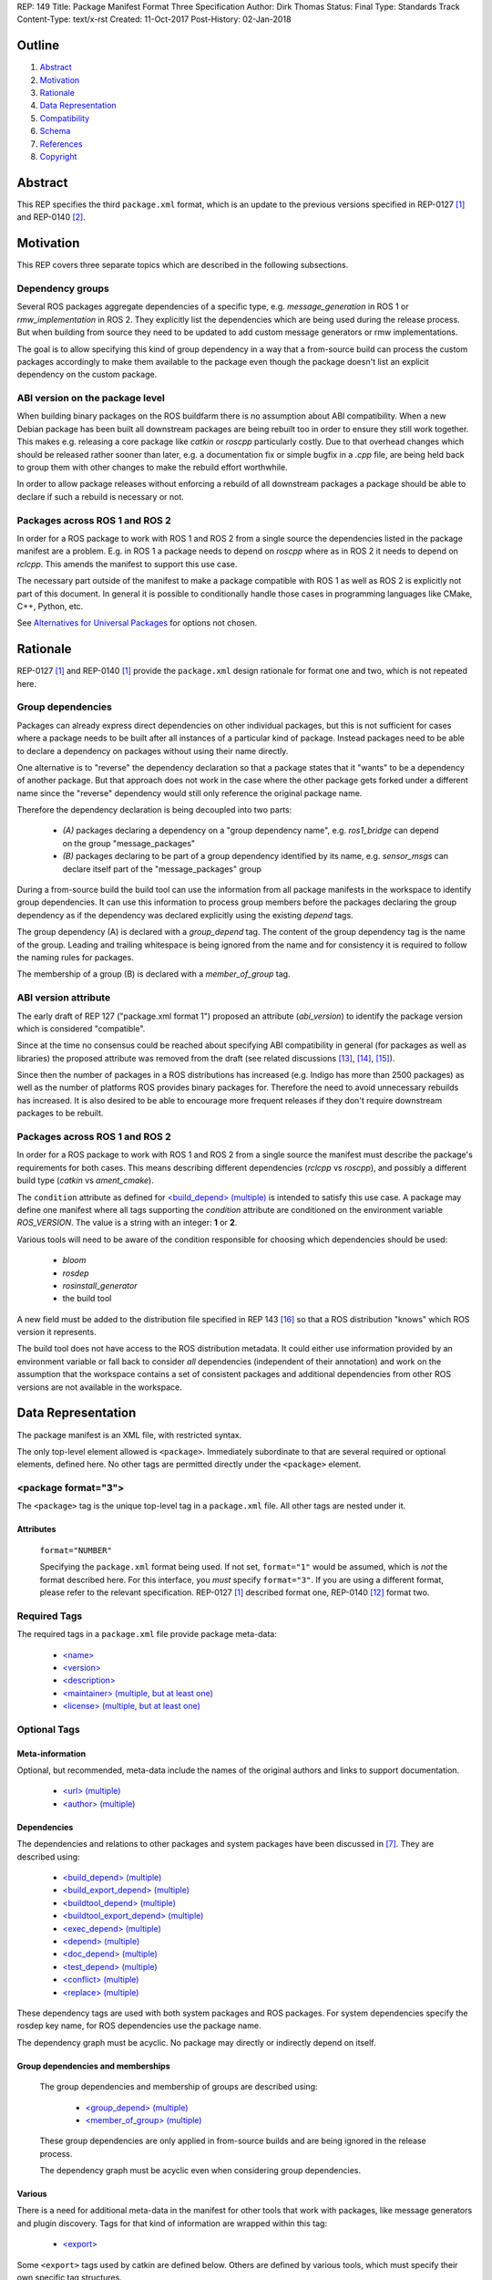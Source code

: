 REP: 149
Title: Package Manifest Format Three Specification
Author: Dirk Thomas
Status: Final
Type: Standards Track
Content-Type: text/x-rst
Created: 11-Oct-2017
Post-History: 02-Jan-2018

Outline
=======

#. Abstract_
#. Motivation_
#. Rationale_
#. `Data Representation`_
#. Compatibility_
#. Schema_
#. References_
#. Copyright_

.. raw:: html

  Significant changes compared to REP-0140 [2]_ are highlighted in
  <font color="red">red</font>.
  Trivial changes appear in <font color="blue">blue</font>.


Abstract
========

.. raw:: html

  <font color="blue">

This REP specifies the third ``package.xml`` format, which is an update to the
previous versions specified in REP-0127 [1]_ and REP-0140 [2]_.

.. raw:: html

  </font>


Motivation
==========

.. raw:: html

  <font color="red">

This REP covers three separate topics which are described in the following
subsections.

Dependency groups
-----------------

Several ROS packages aggregate dependencies of a specific type, e.g.
`message_generation` in ROS 1 or `rmw_implementation` in ROS 2.
They explicitly list the dependencies which are being used during the release
process.
But when building from source they need to be updated to add custom message
generators or rmw implementations.

The goal is to allow specifying this kind of group dependency in a way that a
from-source build can process the custom packages accordingly to make them
available to the package even though the package doesn't list an explicit
dependency on the custom package.

ABI version on the package level
--------------------------------

When building binary packages on the ROS buildfarm there is no assumption
about ABI compatibility.
When a new Debian package has been built all downstream packages are being
rebuilt too in order to ensure they still work together.
This makes e.g. releasing a core package like `catkin` or `roscpp`
particularly costly.
Due to that overhead changes which should be released rather sooner than
later, e.g. a documentation fix or simple bugfix in a `.cpp` file, are being
held back to group them with other changes to make the rebuild effort
worthwhile.

In order to allow package releases without enforcing a rebuild of all
downstream packages a package should be able to declare if such a rebuild
is necessary or not.

Packages across ROS 1 and ROS 2
-----------------------------------

In order for a ROS package to work with ROS 1 and ROS 2 from a single source
the dependencies listed in the package manifest are a problem.
E.g. in ROS 1 a package needs to depend on `roscpp` where as in ROS 2 it needs
to depend on `rclcpp`.
This amends the manifest to support this use case.

The necessary part outside of the manifest to make a package compatible with
ROS 1 as well as ROS 2 is explicitly not part of this document.
In general it is possible to conditionally handle those cases in programming
languages like CMake, C++, Python, etc.

See `Alternatives for Universal Packages`_ for options not chosen.

.. raw:: html

  </font>


Rationale
=========

.. raw:: html

  <font color="blue">

REP-0127 [1]_ and REP-0140 [1]_ provide the ``package.xml`` design rationale
for format one and two, which is not repeated here.

.. raw:: html

  </font>

.. raw:: html

  <font color="red">

Group dependencies
------------------

Packages can already express direct dependencies on other individual packages,
but this is not sufficient for cases where a package needs to be built after
all instances of a particular kind of package.
Instead packages need to be able to declare a dependency on packages without
using their name directly.

One alternative is to "reverse" the dependency declaration so that a package
states that it "wants" to be a dependency of another package.
But that approach does not work in the case where the other package gets forked
under a different name since the "reverse" dependency would still only
reference the original package name.

Therefore the dependency declaration is being decoupled into two parts:

 * *(A)* packages declaring a dependency on a "group dependency name", e.g.
   `ros1_bridge` can depend on the group "message_packages"

 * *(B)* packages declaring to be part of a group dependency identified by its
   name, e.g. `sensor_msgs` can declare itself part of the "message_packages"
   group

During a from-source build the build tool can use the information from all
package manifests in the workspace to identify group dependencies.
It can use this information to process group members before the packages
declaring the group dependency as if the dependency was declared explicitly
using the existing `depend` tags.

The group dependency (A) is declared with a `group_depend` tag.
The content of the group dependency tag is the name of the group.
Leading and trailing whitespace is being ignored from the name and for
consistency it is required to follow the naming rules for packages.

The membership of a group (B) is declared with a `member_of_group` tag.

ABI version attribute
---------------------

The early draft of REP 127 ("package.xml format 1") proposed an attribute
(`abi_version`) to identify the package version which is considered
"compatible".

Since at the time no consensus could be reached about specifying ABI
compatibility in general (for packages as well as libraries) the proposed
attribute was removed from the draft (see related discussions [13]_, [14]_,
[15]_).

Since then the number of packages in a ROS distributions has increased
(e.g. Indigo has more than 2500 packages) as well as the number of platforms
ROS provides binary packages for.
Therefore the need to avoid unnecessary rebuilds has increased.
It is also desired to be able to encourage more frequent releases if they
don't require downstream packages to be rebuilt.

Packages across ROS 1 and ROS 2
-----------------------------------

In order for a ROS package to work with ROS 1 and ROS 2 from a single source
the manifest must describe the package's requirements for both cases.
This means describing different dependencies (`rclcpp` vs `roscpp`), and
possibly a different build type (`catkin` vs `ament_cmake`).

The ``condition`` attribute as defined for `\<build_depend\> (multiple)`_ is
intended to satisfy this use case.
A package may define one manifest where all tags supporting the `condition`
attribute are conditioned on the environment variable `ROS_VERSION`.
The value is a string with an integer: **1** or **2**.

Various tools will need to be aware of the condition responsible for choosing
which dependencies should be used:

 * `bloom`
 * `rosdep`
 * `rosinstall_generator`
 * the build tool

A new field must be added to the distribution file specified in REP 143
[16]_ so that a ROS distribution "knows" which ROS version it represents.

The build tool does not have access to the ROS distribution metadata.
It could either use information provided by an environment variable or fall
back to consider *all* dependencies (independent of their annotation) and work
on the assumption that the workspace contains a set of consistent packages and
additional dependencies from other ROS versions are not available in the
workspace.

.. raw:: html

  </font>


Data Representation
===================

The package manifest is an XML file, with restricted syntax.

The only top-level element allowed is ``<package>``.  Immediately
subordinate to that are several required or optional elements, defined
here.  No other tags are permitted directly under the ``<package>``
element.

.. raw:: html

  <font color="blue">

<package format="3">
--------------------

The ``<package>`` tag is the unique top-level tag in a ``package.xml``
file.  All other tags are nested under it.

.. raw:: html

  </font>

Attributes
''''''''''

  ``format="NUMBER"``

  Specifying the ``package.xml`` format being used.  If not set,
  ``format="1"`` would be assumed, which is *not* the format described
  here.  For this interface, you *must* specify ``format="3"``.  If
  you are using a different format, please refer to the relevant
  specification.  REP-0127 [1]_ described format one, REP-0140 [12]_ format two.

Required Tags
-------------

The required tags in a ``package.xml`` file provide package meta-data:

 * `\<name\>`_
 * `\<version\>`_
 * `\<description\>`_
 * `\<maintainer\> (multiple, but at least one)`_
 * `\<license\> (multiple, but at least one)`_

Optional Tags
-------------

Meta-information
''''''''''''''''

Optional, but recommended, meta-data include the names of the original
authors and links to support documentation.

 * `\<url\> (multiple)`_
 * `\<author\> (multiple)`_

Dependencies
''''''''''''

The dependencies and relations to other packages and system packages
have been discussed in [7]_.  They are described using:

 * `\<build_depend\> (multiple)`_
 * `\<build_export_depend\> (multiple)`_
 * `\<buildtool_depend\> (multiple)`_
 * `\<buildtool_export_depend\> (multiple)`_
 * `\<exec_depend\> (multiple)`_
 * `\<depend\> (multiple)`_
 * `\<doc_depend\> (multiple)`_
 * `\<test_depend\> (multiple)`_
 * `\<conflict\> (multiple)`_
 * `\<replace\> (multiple)`_

These dependency tags are used with both system packages and ROS
packages.  For system dependencies specify the rosdep key name, for
ROS dependencies use the package name.

The dependency graph must be acyclic.  No package may directly or
indirectly depend on itself.

Group dependencies and memberships
''''''''''''''''''''''''''''''''''

  .. raw:: html

    <font color="red">

  The group dependencies and membership of groups are described using:

   * `\<group_depend\> (multiple)`_
   * `\<member_of_group\> (multiple)`_

  These group dependencies are only applied in from-source builds and are being
  ignored in the release process.

  The dependency graph must be acyclic even when considering group dependencies.

  .. raw:: html

    </font>

Various
'''''''

There is a need for additional meta-data in the manifest for other
tools that work with packages, like message generators and plugin
discovery.  Tags for that kind of information are wrapped within this
tag:

 * `\<export\>`_

Some ``<export>`` tags used by catkin are defined below.  Others are
defined by various tools, which must specify their own specific tag
structures.

Example
-------

::

  <package format="2">
    <name>my_package</name>
    <version>1.2.3</version>
    <description>
      This is my package's description.
    </description>
    <maintainer email="someone@example.com">Someone</maintainer>

    <license>BSD</license>
    <license file="LICENSE">LGPL</license>

    <url type="website">http://wiki.ros.org/my_package</url>
    <url type="repository">http://www.github.com/my_org/my_package</url>
    <url type="bugtracker">http://www.github.com/my_org/my_package/issues</url>
    <author>John Doe</author>
    <author email="jane.doe@example.com">Jane Doe</author>

    <buildtool_depend>catkin</buildtool_depend>
    <build_depend version_gte="1.1" version_lt="2.0">genmsg</build_depend>

    <depend>roscpp</depend>

    <build_depend>libgstreamer0.10-dev</build_depend>
    <build_export_depend>libgstreamer0.10-dev</build_export_depend>
    <exec_depend>libgstreamer0.10-0</exec_depend>

    <test_depend>gtest</test_depend>

    <doc_depend>doxygen</doc_depend>

    <conflict>alternative_implementation</conflict>

    <replace>my_old_package</replace>

    <export>
      ...
    </export>
  </package>


<name>
------

The package name must start with a letter and contain only lowercase
alphabetic, numeric or underscore characters [2]_.  The package name
should be unique within the ROS community.  It may differ from the
folder name into which it is checked out, but that is *not* recommended.

The following recommended exemptions apply, which are optional for
implementations:

- Dashes may be permitted in package names. This is to support
  maintaining a consistent dependency name when transitioning back
  and forth between a system dependency and in-workspace package,
  since many rosdep keys contain dashes (inherited from the
  Debian/Ubuntu name).
- In support of some legacy packages, capital letters may also be
  accepted in the package name, with a validation warning.


<version>
---------

The version number of the package in the format ``MAJOR.MINOR.PATCH``
where each part is numeric only.

Attributes
''''''''''

  .. raw:: html

    <font color="red">

  ``compatibility="MAJOR.MINOR.PATCH"``

  Specifying the version up to which the package is compatible with, i.e.
  always pick the oldest compatible version.
  If not set, the same value as specified in the ``version`` tag is assumed.

  "Compatibility" in this context guarantees that downstream packages built
  against the older version will continue to work with a newer version
  without the need to be rebuilt.
  This includes but is not limited to ABI compatibility.
  Changes in other parts of a package (CMake, Python, etc.) could also
  require downstream packages to be rebuilt and therefore not qualify as
  "compatible".

  .. raw:: html

    </font>

<description>
-------------

The description of the package. It can consist of multiple lines and
may contain XHTML.  But depending on where the description is used
XML tags and multiple whitespaces might be stripped.


<maintainer> (multiple, but at least one)
-----------------------------------------

The name of the person maintaining the package.  All packages require
a maintainer.  For orphaned packages see below.

Attributes
''''''''''

 ``email="name@domain.tld"`` *(required)*

  Email address of the maintainer.

An orphaned package is one with no current maintainer.
Orphaned packages should use the following maintainer information to
guide volunteers how they can claim maintainership:

Example
'''''''

::

  <maintainer email="ros-orphaned-packages@googlegroups.com">Unmaintained see http://wiki.ros.org/MaintenanceGuide#Claiming_Maintainership</maintainer>


<license> (multiple, but at least one)
--------------------------------------

Name of license for this package, e.g. BSD, GPL, LGPL.  In order to
assist machine readability, only include the license name in this tag.
For multiple licenses multiple separate tags must be used.  A package
will have multiple licenses if different source files have different
licenses.  Every license occurring in the source files should have
a corresponding ``<license>`` tag.  For any explanatory text about
licensing caveats, please use the ``<description>`` tag.

Most common open-source licenses are described on the
`OSI website <http://www.opensource.org/licenses/alphabetical>`_.

Commonly used license strings:

 - Apache 2.0
 - BSD
 - Boost Software License
 - GPLv2
 - GPLv3
 - LGPLv2.1
 - LGPLv3
 - MIT
 - Mozilla Public License Version 1.1

Attributes
''''''''''

  .. raw:: html

    <font color="blue">

 ``file="FILE"`` *(optional)*

  A path relative to the ``package.xml`` file containing the full license text.

  Many licenses require including the license text when redistributing the
  software.
  E.g. the ``Apache License, Version 2.0`` states in paragraph 4.1:
  
    "You must give any other recipients of the Work or Derivative Works a copy of this License"

  .. raw:: html

    </font>

<url> (multiple)
----------------

A Uniform Resource Locator for the package's website, bug tracker or
source repository.

It is a good idea to include ``<url>`` tags pointing users to these
resources.  The website is commonly a wiki page on ``ros.org`` where
users can find and update information about the package.

Attributes
''''''''''

 ``type="TYPE"`` *(optional)*

 The type should be one of the following identifiers: ``website``
 (default), ``bugtracker`` or ``repository``.


<author> (multiple)
-------------------

The name of a person who is an author of the package, as
acknowledgement of their work and for questions.

Attributes
''''''''''

 ``email="name@domain.tld"`` *(optional)*

  Email address of author.


Dependency tags
---------------

<build_depend> (multiple)
'''''''''''''''''''''''''

Declares a rosdep key or ROS package name that this package requires
at build-time.  For system packages, the rosdep key will normally
specify the "development" package, which frequently ends in ``"-dev"``.

The ``build`` and ``buildtool`` dependencies are used to determine
the build order of multiple packages.

Attributes
..........

 All dependencies and relationships may restrict their applicability
 to particular versions.  For each comparison operator an attribute
 can be used.  Two of these attributes can be used together to
 describe a version range.

 ``version_lt="VERSION"`` *(optional)*

 The dependency to the package is restricted to versions less than
 the stated version number.

 ``version_lte="VERSION"`` *(optional)*

 The dependency to the package is restricted to versions less or
 equal than the stated version number.

 ``version_eq="VERSION"`` *(optional)*

 The dependency to the package is restricted to a version equal than
 the stated version number.

 ``version_gte="VERSION"`` *(optional)*

 The dependency to the package is restricted to versions greater or
 equal than the stated version number.

 ``version_gt="VERSION"`` *(optional)*

 The dependency to the package is restricted to versions greater than
 the stated version number.

 .. raw:: html

   <font color="red">

 ``condition="CONDITION_EXPRESSION"``

 Every dependency can be conditional on a condition expression.
 If the condition expression evaluate to "true" the dependency is being used
 and considered as if it doesn't have a condition attribute.
 If the condition expression evaluate to "false" the dependency is being
 ignored and considered as if it doesn't exist.

 The condition expression can consist of:

  * parenthesis (which must be balanced)
  * logical operators `and` and `or`
  * comparison operators: `==`, `!=`, `<`, `<=`, `>`, `>=`
  * variable names which start with a `$` sign and are followed by
    alphanumerics and underscores
  * literals which can only contain alphanumerics, undercsores and dashes
  * arbitrary whitespaces between these tokens

 An expression syntactically correct by the previous definition will be
 evaluated as follows:

  * All variables are substituted by their values and treated as strings.
  * All literals are also treated as strings.
  * The resulting expression is evaluated as a Python interpreter would
    evaluate it.
    Please note that the comparison operators only do a *string* comparison and
    don't attempt to interpret the string as a numerical value.

 Tools may populate the values for the variables starting with a `$` sign in
 different ways, but typically they are evaluated as environment variables.

 As an example, a dependency might only be needed in a ROS 1 environment.
 Such dependency could be described as follows where the value of
 `$ROS_VERSION` is coming from an environment variable:

 ``<depend condition="$ROS_VERSION == 1">roscpp</depend>``

 .. raw:: html

   </font>


<build_export_depend> (multiple)
''''''''''''''''''''''''''''''''

Declares a rosdep key or ROS package name that this package needs as
part of some build interface it exports.  For system packages, the
rosdep key will normally specify the "development" package, which
frequently ends in ``"-dev"``.

The ``<build_export_depend>`` declares a transitive build dependency.  A
common example is when one of your dependencies provides a header file
included in some header exported by your package.  Even if your
package does not use that header when building itself, other packages
depending on your header *will* require those transitive dependencies
when they are built.

Attributes
..........

 The same attributes as for `\<build_depend\> (multiple)`_.


<buildtool_depend> (multiple)
'''''''''''''''''''''''''''''

Declares a rosdep key or ROS package name for a tool that is executed
during the build process.  For cross-compilation, one must distinguish
these from normal build dependencies, which may be linked with your
package and must be compiled for the target architecture, not the
build system.  For system packages, the rosdep key will normally
specify the "development" package, which frequently ends in
``"-dev"``.


Attributes
..........

 The same attributes as for `\<build_depend\> (multiple)`_.


<buildtool_export_depend> (multiple)
''''''''''''''''''''''''''''''''''''

Declares a rosdep key or ROS package name that this package exports
which must be compiled and run on the build system, not the target
system.  For cross-compilation, one must distinguish these from target
build dependencies, which may be linked with your package and must be
compiled for the target architecture.


Attributes
..........

 The same attributes as for `\<build_depend\> (multiple)`_.


<exec_depend> (multiple)
''''''''''''''''''''''''

Declares a rosdep key or ROS package name that this package needs at
execution-time.  For system packages, the rosdep key will normally
*not* specify the "development" package, so it will generally lack the
``"-dev"`` suffix.

The ``<exec_depend>`` is needed for packages providing shared
libraries, executable commands, Python modules, launch scripts or any
other files required for running your package.  It is also used by
metapackages for grouping packages.

Attributes
..........

 The same attributes as for `\<build_depend\> (multiple)`_.


<depend> (multiple)
'''''''''''''''''''

Declares a rosdep key or ROS package name that this package needs for
multiple reasons.  A ``<depend>`` tag is equivalent to specifying
``<build_depend>``, ``<build_export_depend>`` and ``<exec_depend>``,
all on the same package or key.  The ``<depend>`` tag cannot be used
in combination with any of the three equivalent tags for the same
package or key name.

Attributes
..........

 The same attributes as for `\<build_depend\> (multiple)`_.


<doc_depend> (multiple)
'''''''''''''''''''''''

Declares a rosdep key or ROS package name that your package needs for
building its documentation.  A ``<doc_depend>`` *may* reference a
package also declared as some other type of dependency.

The current version of the buildsystem does not provide any
documentation specific functionality or targets but may do so in the
future, similar to how the unit tests are integrated into the configure
and make steps.  Other infrastructure (like the documentation jobs on
the buildfarm) will utilize these additional doc dependencies.

Generated Debian packages are built without the documentation or the
documentation dependencies.

Attributes
..........

 The same attributes as for `\<build_depend\> (multiple)`_.


<test_depend> (multiple)
''''''''''''''''''''''''

Declares a rosdep key or ROS package name that your package needs
for running its unit tests.  A ``<test_depend>`` *may* reference a
package also declared as some other type of dependency.

All tests and their dependencies will be built if the CMake variables
``CATKIN_ENABLE_TESTING=1`` and ``CATKIN_SKIP_TESTING=0``, the default
settings. ``CMakeLists.txt`` should only define its test targets when
``CATKIN_ENABLE_TESTING=1`` [9]_.

When building with testing enabled, the ``<test_depend>`` packages are
available for configuring and building the tests as well as running
them.  Generated Debian packages are built without the unit tests or
their dependencies.

Attributes
..........

 The same attributes as for `\<build_depend\> (multiple)`_.


<conflict> (multiple)
'''''''''''''''''''''

Declares a rosdep key or ROS package name with which your package
conflicts.  This package and the conflicting package should not be
installed at the same time.  This has no effect on source builds, but
maps to ``Conflicts`` when creating Debian or RPM packages.

For a detailed explanation how these relationships are used see
[4]_ and [5]_.

Attributes
..........

 The same attributes as for `\<build_depend\> (multiple)`_.


<replace> (multiple)
''''''''''''''''''''

Declares a rosdep key or ROS package name that your package replaces.
This has no effect on source builds, but maps to ``Replaces`` when
creating Debian packages and ``Obsoletes`` for RPM packages.

Attributes
..........

 The same attributes as for `\<build_depend\> (multiple)`_.


.. raw:: html

  <font color="red">


Group dependency tags
---------------------

<group_depend> (multiple)
'''''''''''''''''''''''''

The content is the name of a dependency group on which the package depends.
The group name should follow the same rules as the `\<name\>`_ tag.

Attributes
..........

 The `condition` attribute as defined for `\<build_depend\> (multiple)`_.

<member_of_group> (multiple)
''''''''''''''''''''''''''''

The content is the name of a dependency group of which the package is a member.

Attributes
..........

 The `condition` attribute as defined for `\<build_depend\> (multiple)`_.

.. raw:: html

  </font>


<export>
--------

This tag serves as a container for additional information various
packages and subsystems need to embed.  To avoid potential collisions,
an export tag should have the same name as the package which is meant
to process it.  The content of that tag is up to the package to define
and use.

Existing rosbuild export tags for tools using ``pluginlib`` remain
unchanged.  For example, a package which implements an rviz plugin
might include this::

  <export>
    <rviz plugin="${prefix}/plugin_description.xml"/>
  </export>

The following are some tags used within an ``<export>`` for various
package and message generation tasks.

<architecture_independent/>
'''''''''''''''''''''''''''

This empty tag indicates that your package produces no
architecture-specific files once built.
That information is intended for allowing optimization of packaging.

Specifying ``<architecture_independent/>`` is recommended for
metapackages and for packages defining only ROS messages and services.
Python-only packages are reasonable candidates, too.
It is not appropriate for any package which compiles C or C++ code.

Be sure to remove this tag if some subsequent update adds
architecture-dependent targets to a formerly independent package.

.. raw:: html

  <font color="red">

<build_type> (multiple)
'''''''''''''''''''''''

.. raw:: html

  </font>

Various tools use this tag to determine how to handle a package.  It
was defined in REP-0134 [10]_, which currently specifies only two
valid values::

  <build_type>catkin</build_type>
  <build_type>cmake</build_type>

If no ``<build_type>`` is provided, ``catkin`` is assumed.

When the build type is ``cmake``, the package is handled as a
non-catkin CMake project.  It cannot be included in a normal catkin
workspace, but can instead use ``catkin_make_isolated``, which
configures and builds a different kind of workspace in which
``cmake``, ``make``, and ``make install`` are invoked separately for
each package.  See REP-0134 for details.

Only one build type should be active after conditions are evaluated.
If multiple are active then the last build type is to be used.

Further build types may eventually be defined, such as: "make",
"autotools", "rosbuild", or "custom".

.. raw:: html

  <font color="red">

Attributes
..........

 The `condition` attribute as defined for `\<build_depend\> (multiple)`_.

.. raw:: html

  </font>

<deprecated>
''''''''''''

This tag indicates that your package is deprecated, enabling tools to
notify users about that fact.  The tag may be empty or may optionally
contain an arbitrary text providing user more information about the
deprecation::

  <export>
    <deprecated>
      This package will be removed in ROS Hydro. Instead, use package
      FOO, which provides similar features with a different API.
    </deprecated>
  </export>

<message_generator>
'''''''''''''''''''

The content defines the *identifier* for the language bindings
generated by this package, i.e. in ``gencpp`` this is set to ``cpp``::

  <export>
    <message_generator>cpp</message_generator>
  </export>

<metapackage/>
''''''''''''''

This empty tag declares a special kind of catkin package used for
grouping other packages.  Metapackages only provide execution-time
dependencies.  They cannot be used for catkin builds and compile
nothing themselves.  Metapackages may not install any code or other
files, although ``package.xml`` does get installed automatically.
They can depend on other metapackages, but regular catkin packages
cannot.

A good use for metapackages is to group the major components of your
robot and then provide a comprehensive grouping for your whole system.
Package installation tools like ``apt-get`` or ``yum`` can
automatically install all the packages on which a metapackage directly
or indirectly depends.  Metapackages can also be used to resolve
dependencies declared by legacy rosbuild stacks not yet converted to
catkin.

Every metapackage must have a ``CMakeLists.txt`` containing these
commands::

  cmake_minimum_required(VERSION 2.8.3)
  project(PACKAGE_NAME)
  find_package(catkin REQUIRED)
  catkin_metapackage()

Because the metapackage ``CMakeLists.txt`` contains a catkin macro,
its ``package.xml`` must declare a buildtool dependency on catkin::

  <buildtool_depend>catkin</buildtool_depend>

Additional buildtool, build or test dependencies are not permitted.

Because metapackages only supply execution-time dependencies, they use
``<exec_depend>`` to list the packages in their group::

  <exec_depend>your_custom_msgs</exec_depend>
  <exec_depend>your_server_node</exec_depend>
  <exec_depend>your_utils</exec_depend>
  <exec_depend>another_metapackage</exec_depend>


.. raw:: html

  <font color="red">

Related Changes
===============

Environment variables
---------------------

In order to identify the ROS distribution ROS 1 already defines an environment
variable `ROS_DISTRO` ([17]_).
ROS 2 should expose the same environment variable.
The package exporting the necessary environment should be a dependency of
almost all ROS 2 packages to ensure that the information is available even when
only some packages are installed.
The package `rcl` seems to be a good place for this.

Additionally for the condition expressions to allow distinguishing ROS 1 and
ROS 2 an environment variable identifying the major version is necessary.
Therefore the environment variable `ROS_VERSION` is used with the value being
either `1` or `2`.
This new environment variable can be defined beside the `ROS_DISTRO` one.

An additional environment variable `ROS_PYTHON_VERSION` to choose the Python
version in use (either `2` or `3`) is also provided.
In ROS 1, this allows users to test out packages on Python 3 before the
distribution is officially switched to Python 3.
ROS 2 only supports Python 3, so changing this environment variable there will
cause tools like rosdep to stop working.

Once a specific ROS environment has been sourced all tools can determine the
ROS major version as well as the distribution name and therefore evaluate
conditions which use those to limit the scope of dependencies.

If no environment has been sourced some tools might require that the necessary
information is being specified explicitly when being invoked.

New ROS package
'''''''''''''''

In ROS 1 the environment variable `ROS_DISTRO` is being set in the `roslib`
package which also defines other environment variables like `ROS_PACKAGE_PATH`.
In ROS 2 the environment variable `ROS_DISTRO` doesn't exist at the moment.
Also neither ROS version has an environment variable `ROS_VERSION` at the
moment.

A new ROS package named `ros_environment` which has minimal dependencies will
be available in both ROS versions and providing the new environment variables
as well as some of the existing environment variables.

Compatibility
=============

Support for format three
------------------------

Existing tools supporting up to format two will need to be updated to
honor the new information provided by format three.
If they are not checking that the format is two or lower they will
simply ignore the format three specific information when processing a
package with a format three manifest.

In order to enable packages to declare different dependencies for ROS 1 and ROS
2 in a single manifest the tools in ROS 1 (`catkin_pkg`, `rosdep`, `bloom`,
etc.) should be updated to support format 3.

catkin_prepare_release
''''''''''''''''''''''

As long as a manifest doesn't specify a `compatibility` version the tools
doesn't need to change.
For packages which do specify a `compatibility` version the tool should
probably by default remove the attribute and only after confirmation from
the user offer to keep it.

ros_buildfarm
'''''''''''''

The dependencies between packages is directly mapped to upstream /
downstream jobs in Jenkins.
In order to consider the `compatibility` attribute the downstream job
dependencies must be changed to be conditional which are only triggered
when the new package version is not compatible to the previous version.


Backward compatibility
----------------------

Format one or two packages following REP-0127 [1]_ or REP-0140 [12]_ are
not affected unless they are updated to declare ``<package format="3">``.

Since format three only adds new functionality and doesn't modify any
existing markup a migration to format three only makes sense when the
package wants to use any of the new features.

.. raw:: html

  </font>


Schema
======

.. raw:: html

  <font color="blue">

A schema defining the structure specified in this document is available
at [11]_.
To specify the schema within a manifest you can reference a self
contained schema file like this:

  <?xml version="1.0"?>
  <?xml-model href="http://download.ros.org/schema/package_format3.xsd" schematypens="http://www.w3.org/2001/XMLSchema"?>
  <package format="3">

.. raw:: html

  </font>


References
==========

.. [1] REP-0127
   (https://ros.org/reps/rep-0127.html)
.. [2] ROS naming conventions
   (http://www.ros.org/wiki/ROS/Patterns/Conventions#Naming_ROS_Resources)
.. [3] ros-infrastructure/catkin_pkg#43: `"add support for depend tag"
   <https://github.com/ros-infrastructure/catkin_pkg/pull/43>`_
.. [4] Declaring relationships between packages (Debian Policy Manual)
   (http://www.debian.org/doc/debian-policy/ch-relationships.html)
.. [5] Advanced RPM Packaging (Fedora Documentation)
   (http://docs.fedoraproject.org/en-US/Fedora_Draft_Documentation/0.1/html/RPM_Guide/ch-advanced-packaging.html)
.. [6] Buildsystem mailing list discussion: `"adding <depend> syntax to package.xml"
   <https://groups.google.com/forum/?fromgroups=#!topic/ros-sig-buildsystem/j47jBnpEUnI>`_
.. [7] Buildsystem mailing list discussion: `"Dependency tag types for REP 127"
   <https://groups.google.com/forum/?fromgroups=#!topic/ros-sig-buildsystem/fXGSZG0SC08>`_
.. [8] Buildsystem mailing list discussion: `"dev/non-dev packages and required meta information"
   <https://groups.google.com/forum/?fromgroups=#!topic/ros-sig-buildsystem/HKgOrdu1OO0>`_
.. [9] Buildsystem mailing list discussion: `"REP-0140: internal review"
   <https://groups.google.com/forum/?fromgroups=#!topic/ros-sig-buildsystem/_QVFLQi-6wk>`_
.. [10] REP-0134
   (https://ros.org/reps/rep-0134.html)
.. [11] Schema file
   (https://github.com/ros-infrastructure/rep/blob/master/xsd/package_format3.xsd)
.. [12] REP-0140
   (https://ros.org/reps/rep-0140.html)
.. [13] Discussion on REP-0127
   (https://groups.google.com/forum/#!topic/ros-sig-buildsystem/_jRvhXFfsVk)
.. [14] Related topic of versioning ROS libraries
   (https://groups.google.com/forum/#!topic/ros-sig-buildsystem/Q9BK3MGFY_U)
.. [15] SO versioning from a package perspective
   (https://groups.google.com/forum/#!topic/ros-sig-buildsystem/jTB9r3zu580)
.. [16] REP-0143
   (https://ros.org/reps/rep-0143.html)
.. [17] ROS_DISTRO environment variable
  (https://github.com/ros/ros/blob/b202645dc6bea6d4b9ca408dc703c8c7cc8204d9/core/roslib/env-hooks/10.ros.sh.em#L16)


Copyright
=========

This document has been placed in the public domain.

.. raw:: html

  <font color="red">

Appendix
========

Alternatives for Universal Packages
-----------------------------------

One option is to not allow different dependencies depending on the ROS version.
For example, a package that depends on `roscpp` in ROS 1 and `rclcpp` in ROS 2 would depend on `roscpp`.
ROS 2 would have a dummy packcage called `roscpp` that depended on `rclcpp`.
That would allow all downstream packages to use a single name as their dependency.

This option was not chosen because it would be burdensome to create dummy packages for every naming difference between ROS 1 and ROS 2.
It is even more cumbersome if a package needs to declare a dependency only in one of the ROS versions.
There would be a dummy package in both ROS version where one is empty and the other declares a dependency.

.. raw:: html

  </font>

..
   Local Variables:
   mode: indented-text
   indent-tabs-mode: nil
   sentence-end-double-space: t
   fill-column: 70
   coding: utf-8
   End:

